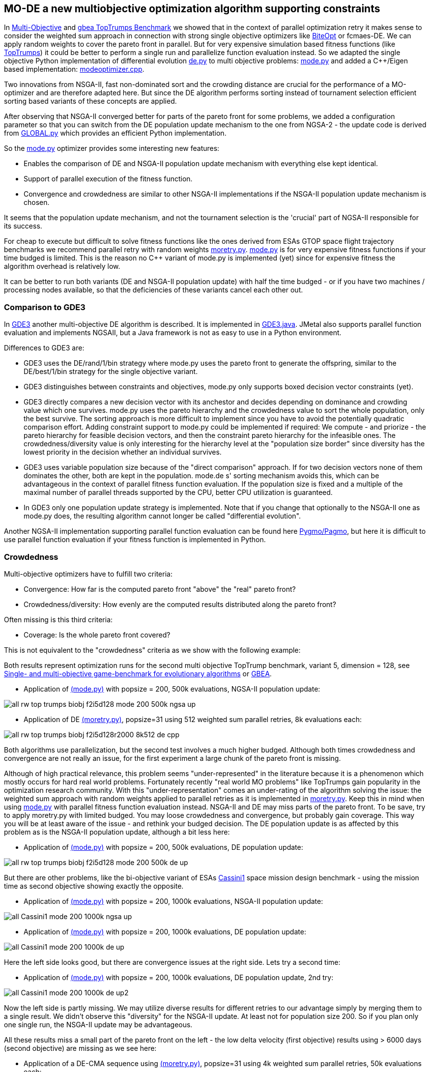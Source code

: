 :encoding: utf-8
:imagesdir: img
:cpp: C++

== MO-DE a new multiobjective optimization algorithm supporting constraints

In https://github.com/dietmarwo/fast-cma-es/blob/master/MultiObjective.adoc[Multi-Objective] and https://github.com/dietmarwo/fast-cma-es/blob/master/TopTrumps.adoc[gbea TopTrumps Benchmark] we showed that in the context of parallel optimization retry it
makes sense to consider the weighted sum approach in connection with strong 
single objective optimizers like https://github.com/avaneev/biteopt[BiteOpt] or fcmaes-DE. We can apply random weights to cover the pareto front in parallel. But for very expensive simulation based fitness functions (like https://www.researchgate.net/publication/334220017_Single-_and_multi-objective_game-benchmark_for_evolutionary_algorithms[TopTrumps]) it could be better to perform a single run and parallelize function evaluation instead. So we adapted the single objective Python implementation
of differential evolution https://github.com/dietmarwo/fast-cma-es/blob/master/fcmaes/de.py[de.py] to multi objective problems: https://github.com/dietmarwo/fast-cma-es/blob/master/fcmaes/mode.py[mode.py] and added a {cpp}/Eigen based implementation: https://github.com/dietmarwo/fast-cma-es/blob/master/_fcmaescpp/modeoptimizer.cpp[modeoptimizer.cpp]. 

Two innovations from NSGA-II, fast non-dominated sort
and the crowding distance are crucial for the performance of a MO-optimizer and are
therefore adapted here. But since the DE algorithm performs sorting instead of tournament selection efficient sorting based variants of these concepts are applied. 

After observing that NSGA-II converged better for parts of the pareto front for some problems, we added
a configuration parameter so that you can switch from the DE population update
mechanism to the one from NGSA-2 - the update code is 
derived from https://github.com/ChengHust/NSGA-II/blob/master/GLOBAL.py[GLOBAL.py] which 
provides an efficient Python implementation. 

So the https://github.com/dietmarwo/fast-cma-es/blob/master/fcmaes/mode.py[mode.py] optimizer provides some interesting new features:

- Enables the comparison of DE and NSGA-II population update mechanism with everything else kept identical.
- Support of parallel execution of the fitness function. 
- Convergence and crowdedness are similar to other NSGA-II implementations if the NSGA-II population update mechanism is chosen. 

It seems that the population update mechanism, and not the tournament selection is the 'crucial' part of NGSA-II responsible for its success. 

For cheap to execute but difficult to solve fitness functions like the 
ones derived from ESAs GTOP space flight trajectory benchmarks we recommend
parallel retry with random weights https://github.com/dietmarwo/fast-cma-es/blob/master/fcmaes/moretry.py[moretry.py]. https://github.com/dietmarwo/fast-cma-es/blob/master/fcmaes/mode.py[mode.py] is for very expensive fitness functions if your time budged is limited. This is the reason no C++ variant of mode.py is implemented (yet) since for 
expensive fitness the algorithm overhead is relatively low. 

It can be better to run both variants (DE and NSGA-II population update)
with half the time budged - or if you have two machines / processing nodes available, 
so that the deficiencies of these variants cancel each other out.

=== Comparison to GDE3

In https://ieeexplore.ieee.org/document/1554717[GDE3] another multi-objective DE algorithm is described. It is implemented in https://github.com/jMetal/jMetal/blob/master/jmetal-algorithm/src/main/java/org/uma/jmetal/algorithm/multiobjective/gde3/GDE3.java[GDE3.java]. JMetal also supports parallel function evaluation and implements NGSAII, but a Java framework is not as easy to use in a Python environment. 

Differences to GDE3 are:

- GDE3 uses the DE/rand/1/bin strategy where mode.py uses the pareto front to generate the offspring, similar to 
the DE/best/1/bin strategy for the single objective variant. 

- GDE3 distinguishes between constraints and objectives, mode.py only supports boxed decision vector constraints (yet). 

- GDE3 directly compares a new decision vector with its anchestor and decides depending on dominance and crowding value which one survives. mode.py uses the pareto hierarchy and the crowdedness value to sort the whole population, only the
best survive. The sorting approach is more difficult to implement since you have to avoid the potentially quadratic
comparison effort. Adding constraint support to mode.py could be implemented if required: 
We compute - and priorize - the pareto hierarchy for feasible decision vectors, and then the constraint 
pareto hierarchy for the infeasible ones. The crowdedness/diversity value is only interesting for the hierarchy level
at the "population size border" since diversity has the lowest priority in the decision whether an individual survives. 

- GDE3 uses variable population size because of the "direct comparison" approach. If for two decision vectors none of them dominates the other, both are kept in the population. mode.de s' sorting mechanism avoids this, which can be advantageous in the context of parallel fitness function evaluation. If the population size is fixed and a multiple
of the maximal number of parallel threads supported by the CPU, better CPU utilization is guaranteed. 

- In GDE3 only one population update strategy is implemented. Note that if you change that optionally to the NSGA-II one as mode.py does, the resulting algorithm cannot longer be called "differential evolution".  

Another NGSA-II implementation supporting parallel function evaluation can be found here https://esa.github.io/pygmo/tutorials/spea_ii_nsga_ii_and_ns_pso.html[Pygmo/Pagmo], but here it is difficult to use parallel function evaluation if your fitness function is implemented in Python. 

=== Crowdedness

Multi-objective optimizers have to fulfill two criteria:

- Convergence: How far is the computed pareto front "above" the "real" pareto front?
- Crowdedness/diversity: How evenly are the computed results distributed along the pareto front? 

Often missing is this third criteria:

- Coverage: Is the whole pareto front covered? 

This is not equivalent to the "crowdedness" criteria as we show with the following example:

Both results represent optimization runs for the second multi objective TopTrump benchmark, variant 5, dimension = 128, see https://www.researchgate.net/publication/334220017_Single-_and_multi-objective_game-benchmark_for_evolutionary_algorithms[Single- and multi-objective game-benchmark for evolutionary algorithms] or https://github.com/ttusar/coco-gbea/blob/main/code-experiments/rw-problems/GBEA.md[GBEA]. 

- Application of https://github.com/dietmarwo/fast-cma-es/blob/master/fcmaes/mode.py[(mode.py)] with popsize = 200, 500k evaluations, NGSA-II population update: 

image::all_rw-top-trumps-biobj_f2i5d128_mode_200_500k_ngsa_up.png[]

- Application of DE https://github.com/dietmarwo/fast-cma-es/blob/master/fcmaes/moretry.py[(moretry.py)], popsize=31 using 512 weighted sum parallel retries, 8k evaluations each:

image::all_rw-top-trumps-biobj_f2i5d128r2000_8k512_de_cpp.png[]

Both algorithms use parallelization, but the second test involves a much higher budged.
Although both times crowdedness and convergence are not really an issue, 
for the first experiment a large chunk of the pareto front is missing. 

Although of high practical relevance, this problem seems "under-represented" in the literature because it is a phenomenon which mostly occurs for hard real world problems. 
Fortunately recently "real world MO problems" like TopTrumps gain popularity in the optimization research community. With this "under-representation" comes an under-rating of the algorithm solving the issue: the weighted sum approach with random weights applied to parallel retries as it is implemented in https://github.com/dietmarwo/fast-cma-es/blob/master/fcmaes/moretry.py[moretry.py]. Keep this in mind when using https://github.com/dietmarwo/fast-cma-es/blob/master/fcmaes/mode.py[mode.py] with parallel fitness function evaluation instead. NSGA-II and DE may miss parts of the pareto front. To be save, try to apply moretry.py with limited budged. You may loose crowdedness and convergence, but probably gain coverage. This way you will be at least aware of the issue - and rethink your budged decision. The DE population update is as affected by this problem as is the NSGA-II population update, although a bit less here: 

- Application of https://github.com/dietmarwo/fast-cma-es/blob/master/fcmaes/mode.py[(mode.py)] with popsize = 200, 500k evaluations, DE population update:

image::all_rw-top-trumps-biobj_f2i5d128_mode_200_500k_de_up.png[]
 
But there are other problems, like the bi-objective variant of ESAs https://www.esa.int/gsp/ACT/projects/gtop/cassini1/[Cassini1] space mission design benchmark - using the mission time as second objective 
showing exactly the opposite.

- Application of https://github.com/dietmarwo/fast-cma-es/blob/master/fcmaes/mode.py[(mode.py)] with popsize = 200, 1000k evaluations, NSGA-II population update:

image::all_Cassini1_mode_200_1000k_ngsa_up.png[]

- Application of https://github.com/dietmarwo/fast-cma-es/blob/master/fcmaes/mode.py[(mode.py)] with popsize = 200, 1000k evaluations, DE population update:

image::all_Cassini1_mode_200_1000k_de_up.png[]

Here the left side looks good, but there are convergence issues at the right side. Lets try a second time:

- Application of https://github.com/dietmarwo/fast-cma-es/blob/master/fcmaes/mode.py[(mode.py)] with popsize = 200, 1000k evaluations, DE population update, 2nd try:

image::all_Cassini1_mode_200_1000k_de_up2.png[]

Now the left side is partly missing. We may utilize diverse results for different retries to our advantage simply by
merging them to a single result. We didn't observe this "diversity" for the NSGA-II update. At least not for population size 200. So if you plan only one single run, the NSGA-II update may be advantageous. 

All these results miss a small part of the pareto front on the left - the low delta velocity (first objective) results
using > 6000 days (second objective) are missing as we see here: 

- Application of a DE-CMA sequence using https://github.com/dietmarwo/fast-cma-es/blob/master/fcmaes/moretry.py[(moretry.py)], popsize=31 using 4k weighted sum parallel retries, 50k evaluations each:

image::all_ret.Cassini1_4k50k_de_cma_front.png[]

The right side was cutted on purpose here to focus in the more interesting low delta velocity parts of the pareto front. These weighted sum based experiments may reveal interesting insights in the used single objective algorithms. Although the pareto front is quite similar, the equivalent picture for the https://github.com/avaneev/biteopt[BiteOpt] algorithm looks very different:

- Application of the https://github.com/avaneev/biteopt[BiteOpt] algorithm using https://github.com/dietmarwo/fast-cma-es/blob/master/fcmaes/moretry.py[(moretry.py)], using 4k weighted sum parallel retries, 50k evaluations each:

image::all_ret.Cassini1_4k50k_bite_front.png[]


 
